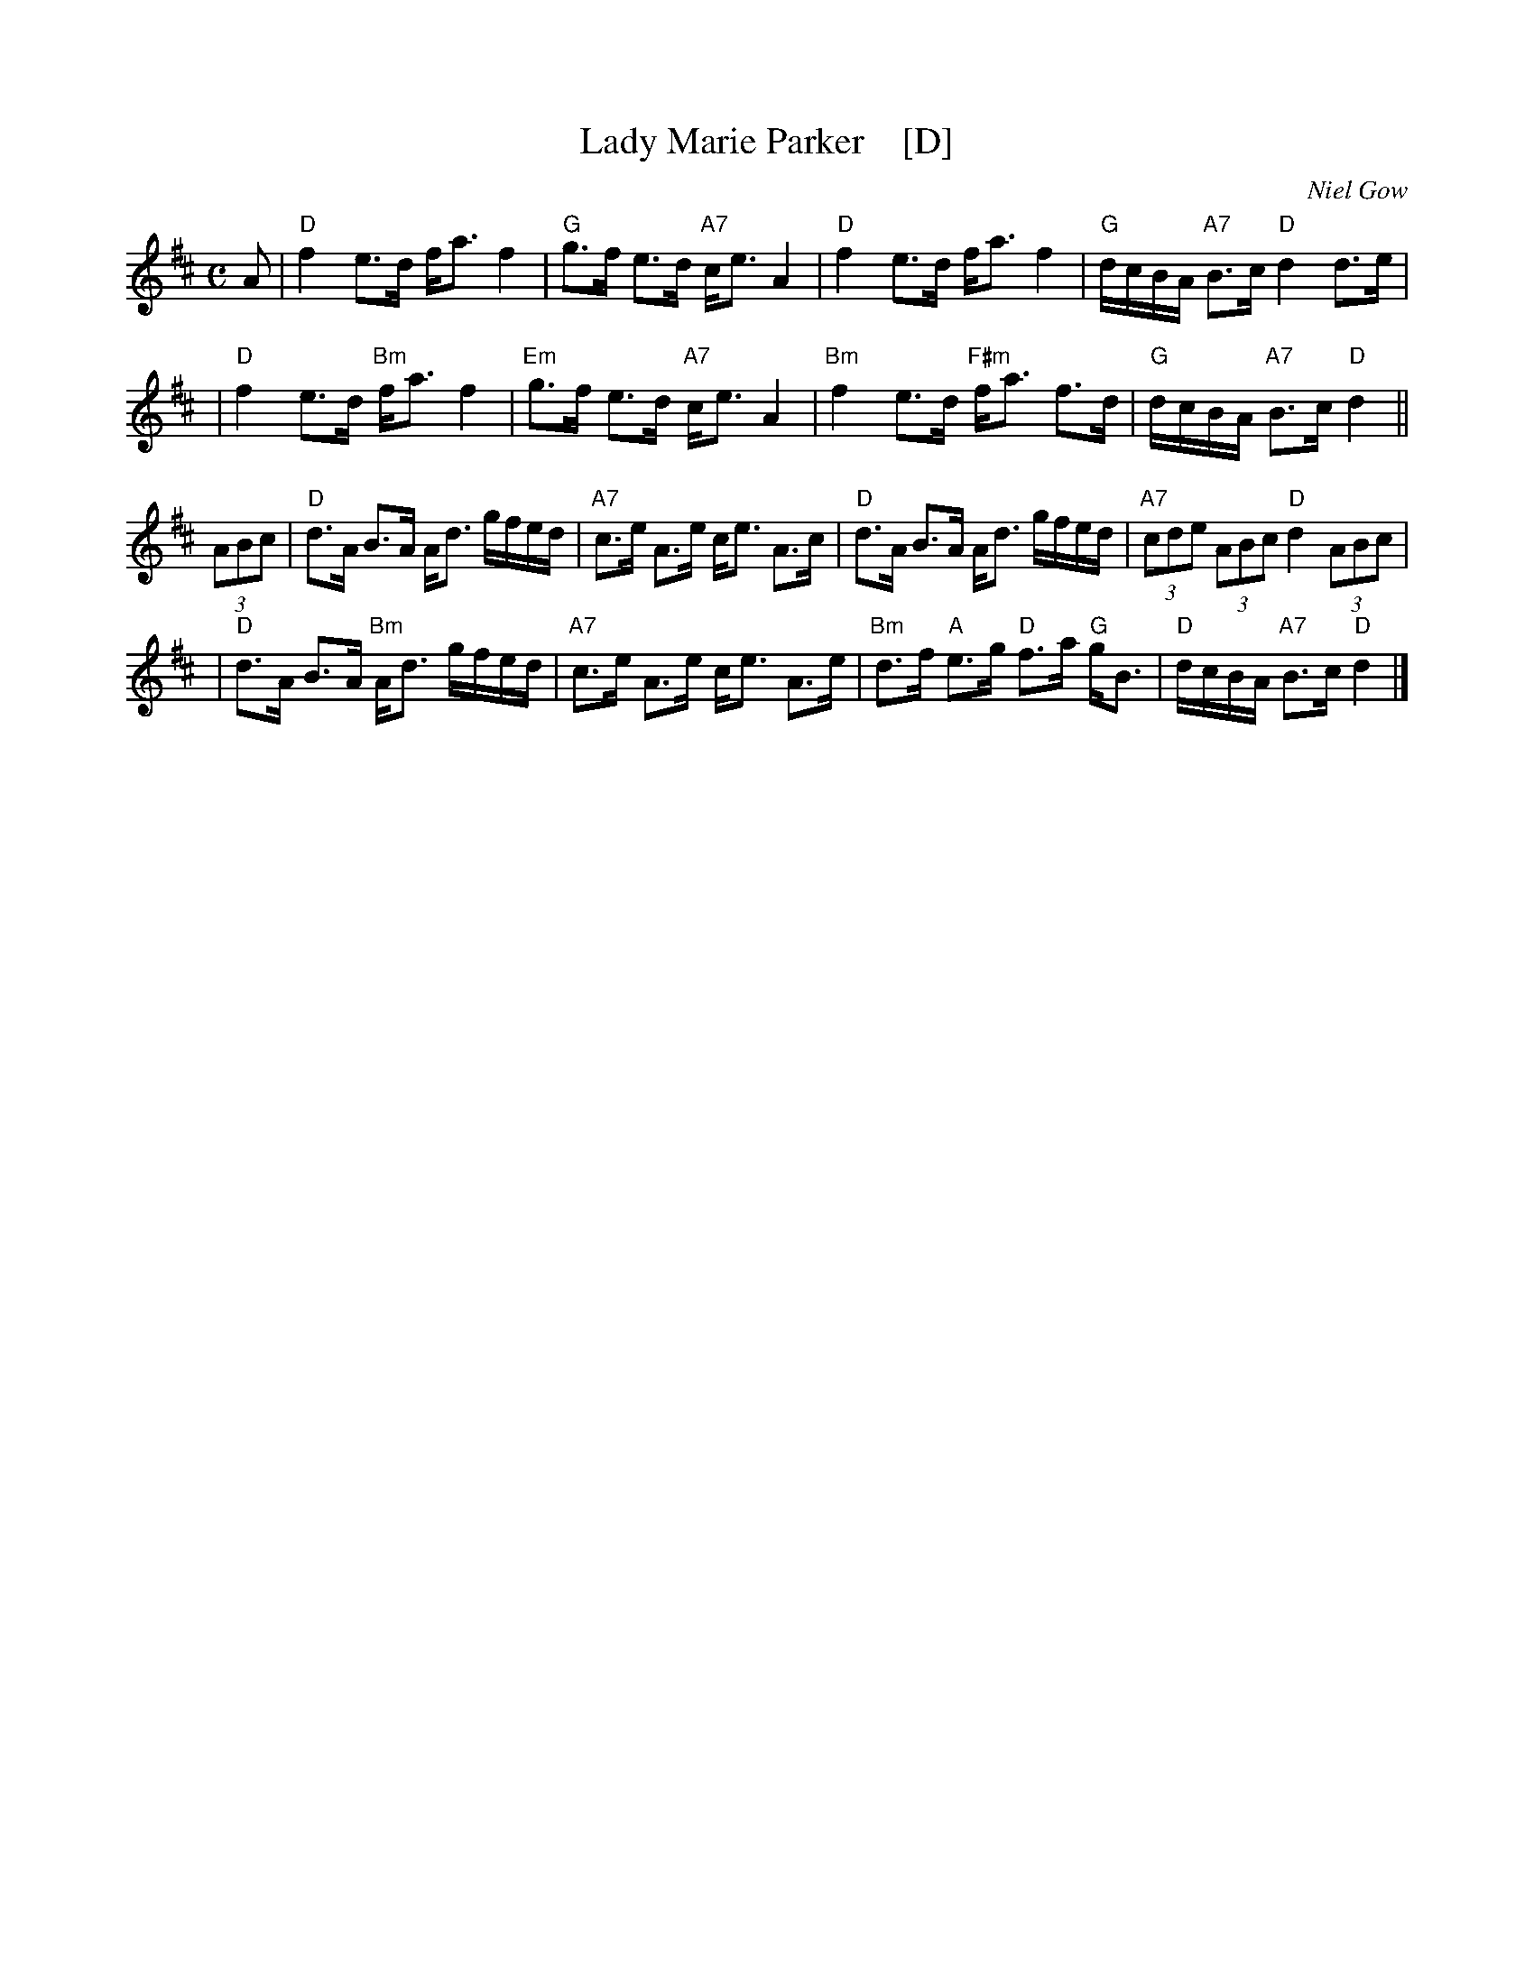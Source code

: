 X: 1
T: Lady Marie Parker    [D]
C: Niel Gow
R: strathspey
B: Lady Maria Parker's Strathspey in William Campbell's "Book of New and Favorite Country Dances & Str. Reels for the harp..." (v.20 p.11) London 1790-1817.
B: Peter Bowie's, "A Collection of Str., Reels, marches &c; some with variations" 1806 p.2-3
B: Annie Shand's "Old Scottish Music Collected and Adapted for Scottish Country Dances" (1932)
B: Barbara McOwen's "Leaves of Cabbage II" (1992)
Z: 1997 by John Chambers <jc:trillian.mit.edu>
N: Transposed by JC from A and folded into the range [aG] for bagpipes.
M: C
L: 1/8
K: D
A \
| "D"f2 e>d f<a f2 | "G"g>f e>d "A7"c<e A2 \
| "D"f2 e>d f<a f2 | "G"d/c/B/A/ "A7"B>c "D"d2 d>e |
| "D"f2 e>d "Bm"f<a f2 | "Em"g>f e>d "A7"c<e A2 \
| "Bm"f2 e>d "F#m"f<a f>d | "G"d/c/B/A/ "A7"B>c "D"d2 ||
(3ABc \
| "D"d>A B>A A<d g/f/e/d/ | "A7"c>e A>e c<e A>c \
| "D"d>A B>A A<d g/f/e/d/ | "A7"(3cde (3ABc "D"d2 (3ABc |
| "D"d>A B>A "Bm"A<d g/f/e/d/ | "A7"c>e A>e c<e A>e \
| "Bm"d>f "A"e>g "D"f>a "G"g<B | "D"d/c/B/A/ "A7"B>c "D"d2 |]
